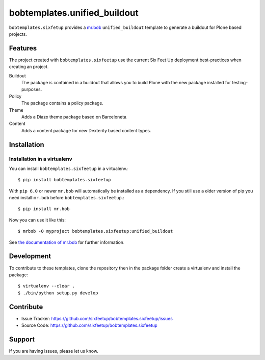 bobtemplates.unified_buildout
=============================

``bobtemplates.sixfetup`` provides a `mr.bob <http://mrbob.readthedocs.org/en/latest/>`_ ``unified_buildout`` template to generate a buildout for Plone based projects.


Features
--------

The project created with ``bobtemplates.sixfeetup`` use the current Six Feet Up deployment best-practices when creating an project.

Buildout
    The package is contained in a buildout that allows you to build Plone with the new package installed for testing-purposes.

Policy
    The package contains a policy package.

Theme
    Adds a Diazo theme package based on Barceloneta.

Content
    Adds a content package for new Dexterity based content types.


Installation
------------

Installation in a virtualenv
^^^^^^^^^^^^^^^^^^^^^^^^^^^^

You can install ``bobtemplates.sixfeetup`` in a virtualenv.::
    
    $ pip install bobtemplates.sixfeetup

With ``pip 6.0`` or newer ``mr.bob`` will automatically be installed as a dependency. If you still use a older version of pip you need install ``mr.bob`` before ``bobtemplates.sixfeetup``.::

    $ pip install mr.bob

Now you can use it like this::

    $ mrbob -O myproject bobtemplates.sixfeetup:unified_buildout

See `the documentation of mr.bob <http://mrbob.readthedocs.org/en/latest/>`_  for further information.


Development
-----------

To contribute to these templates, clone the repository then in the package folder create a virtualenv and install the package::

    $ virtualenv --clear .
    $ ./bin/python setup.py develop


Contribute
----------

- Issue Tracker: https://github.com/sixfeetup/bobtemplates.sixfeetup/issues
- Source Code: https://github.com/sixfeetup/bobtemplates.sixfeetup

Support
-------

If you are having issues, please let us know.
